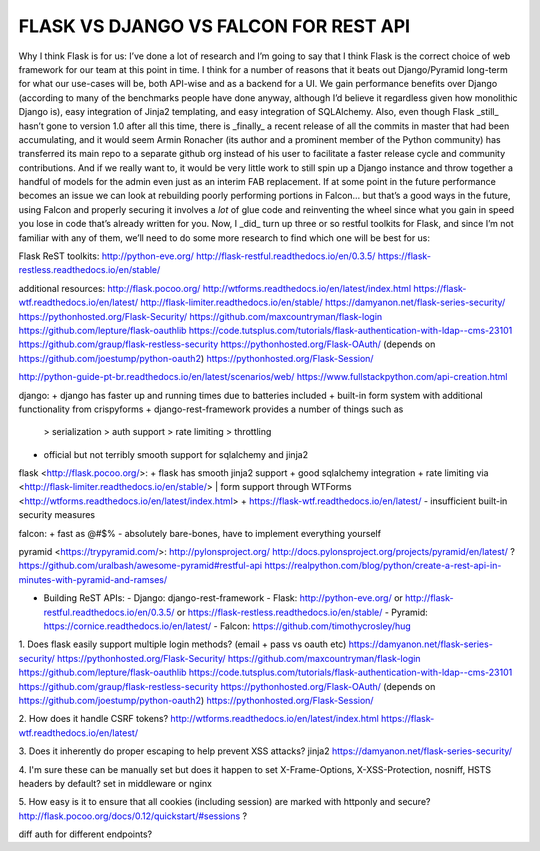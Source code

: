 
FLASK VS DJANGO VS FALCON FOR REST API
======================================


Why I think Flask is for us:
I’ve done a lot of research and I’m going to say that I think Flask is the correct choice of web framework for our team at this point in time. I think for a number of reasons that it beats out Django/Pyramid long-term for what our use-cases will be, both API-wise and as a backend for a UI. We gain performance benefits over Django (according to many of the benchmarks people have done anyway, although I’d believe it regardless given how monolithic Django is), easy integration of Jinja2 templating, and easy integration of SQLAlchemy. Also, even though Flask _still_ hasn’t gone to version 1.0 after all this time, there is _finally_ a recent release of all the commits in master that had been accumulating, and it would seem Armin Ronacher (its author and a prominent member of the Python community) has transferred its main repo to a separate github org instead of his user to facilitate a faster release cycle and community contributions. And if we really want to, it would be very little work to still spin up a Django instance and throw together a handful of models for the admin even just as an interim FAB replacement. If at some point in the future performance becomes an issue we can look at rebuilding poorly performing portions in Falcon… but that’s a good ways in the future, using Falcon and properly securing it involves a *lot* of glue code and reinventing the wheel since what you gain in speed you lose in code that’s already written for you. Now, I _did_ turn up three or so restful toolkits for Flask, and since I’m not familiar with any of them, we’ll need to do some more research to find which one will be best for us:

Flask ReST toolkits:
http://python-eve.org/
http://flask-restful.readthedocs.io/en/0.3.5/
https://flask-restless.readthedocs.io/en/stable/

additional resources:
http://flask.pocoo.org/
http://wtforms.readthedocs.io/en/latest/index.html
https://flask-wtf.readthedocs.io/en/latest/
http://flask-limiter.readthedocs.io/en/stable/
https://damyanon.net/flask-series-security/
https://pythonhosted.org/Flask-Security/
https://github.com/maxcountryman/flask-login
https://github.com/lepture/flask-oauthlib
https://code.tutsplus.com/tutorials/flask-authentication-with-ldap--cms-23101
https://github.com/graup/flask-restless-security
https://pythonhosted.org/Flask-OAuth/ (depends on https://github.com/joestump/python-oauth2)
https://pythonhosted.org/Flask-Session/



http://python-guide-pt-br.readthedocs.io/en/latest/scenarios/web/
https://www.fullstackpython.com/api-creation.html

django:
+   django has faster up and running times due to batteries included
+   built-in form system with additional functionality from crispyforms
+   django-rest-framework provides a number of things such as
    > serialization
    > auth support
    > rate limiting
    > throttling
-   official but not terribly smooth support for sqlalchemy and jinja2

flask <http://flask.pocoo.org/>:
+   flask has smooth jinja2 support
+   good sqlalchemy integration
+   rate limiting via <http://flask-limiter.readthedocs.io/en/stable/>
|   form support through WTForms <http://wtforms.readthedocs.io/en/latest/index.html>
+   https://flask-wtf.readthedocs.io/en/latest/
-   insufficient built-in security measures

falcon:
+   fast as @#$%
-   absolutely bare-bones, have to implement everything yourself

pyramid <https://trypyramid.com/>:
http://pylonsproject.org/
http://docs.pylonsproject.org/projects/pyramid/en/latest/
?
https://github.com/uralbash/awesome-pyramid#restful-api
https://realpython.com/blog/python/create-a-rest-api-in-minutes-with-pyramid-and-ramses/

*   Building ReST APIs:
    - Django: django-rest-framework
    - Flask: http://python-eve.org/ or http://flask-restful.readthedocs.io/en/0.3.5/ or https://flask-restless.readthedocs.io/en/stable/
    - Pyramid: https://cornice.readthedocs.io/en/latest/
    - Falcon: https://github.com/timothycrosley/hug

1. Does flask easily support multiple login methods? (email + pass vs oauth etc)
https://damyanon.net/flask-series-security/
https://pythonhosted.org/Flask-Security/
https://github.com/maxcountryman/flask-login
https://github.com/lepture/flask-oauthlib
https://code.tutsplus.com/tutorials/flask-authentication-with-ldap--cms-23101
https://github.com/graup/flask-restless-security
https://pythonhosted.org/Flask-OAuth/ (depends on https://github.com/joestump/python-oauth2)
https://pythonhosted.org/Flask-Session/

2. How does it handle CSRF tokens?
http://wtforms.readthedocs.io/en/latest/index.html
https://flask-wtf.readthedocs.io/en/latest/

3. Does it inherently do proper escaping to help prevent XSS attacks?
jinja2
https://damyanon.net/flask-series-security/

4. I'm sure these can be manually set but does it happen to set X-Frame-Options, X-XSS-Protection, nosniff, HSTS headers by default?
set in middleware or nginx

5. How easy is it to ensure that all cookies (including session) are marked with httponly and secure?
http://flask.pocoo.org/docs/0.12/quickstart/#sessions ?


diff auth for different endpoints?

